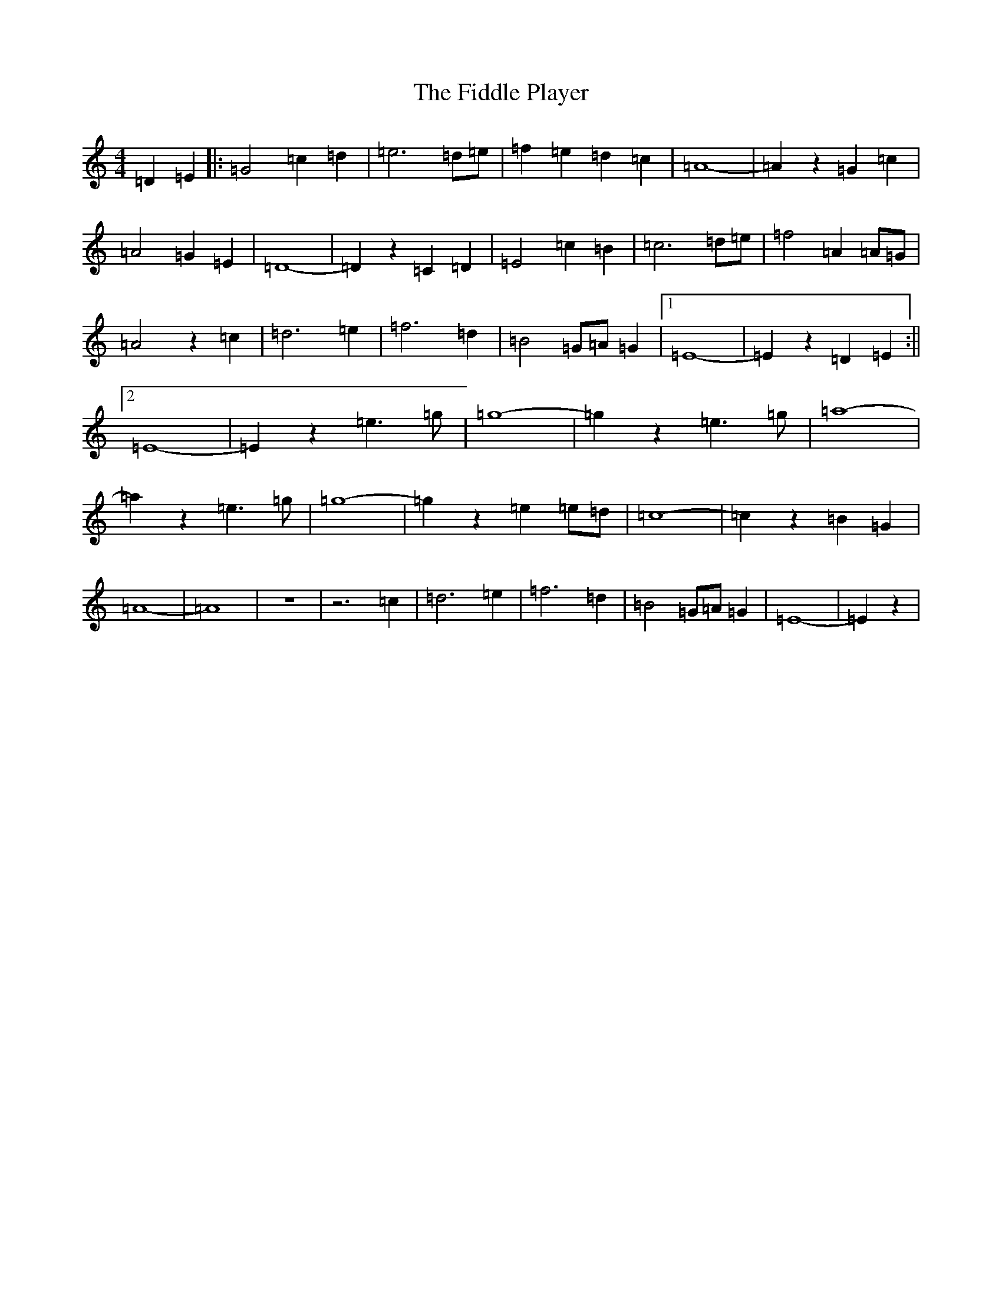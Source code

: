 X: 6704
T: Fiddle Player, The
S: https://thesession.org/tunes/10041#setting10041
R: reel
M:4/4
L:1/8
K: C Major
=D2=E2|:=G4=c2=d2|=e6=d=e|=f2=e2=d2=c2|=A8-|=A2z2=G2=c2|=A4=G2=E2|=D8-|=D2z2=C2=D2|=E4=c2=B2|=c6=d=e|=f4=A2=A=G|=A4z2=c2|=d6=e2|=f6=d2|=B4=G=A=G2|1=E8-|=E2z2=D2=E2:||2=E8-|=E2z2=e3=g|=g8-|=g2z2=e3=g|=a8-|=a2z2=e3=g|=g8-|=g2z2=e2=e=d|=c8-|=c2z2=B2=G2|=A8-|=A8|z8|z6=c2|=d6=e2|=f6=d2|=B4=G=A=G2|=E8-|=E2z2|